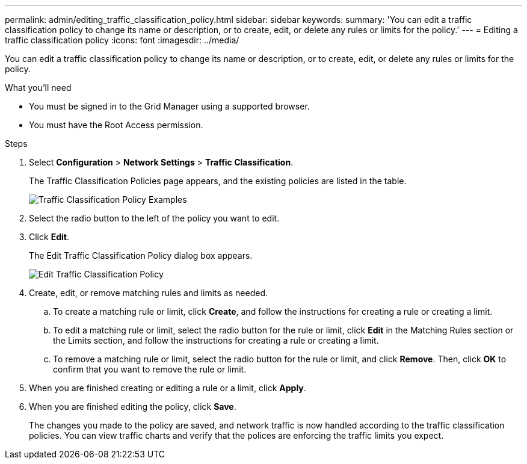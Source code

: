 ---
permalink: admin/editing_traffic_classification_policy.html
sidebar: sidebar
keywords: 
summary: 'You can edit a traffic classification policy to change its name or description, or to create, edit, or delete any rules or limits for the policy.'
---
= Editing a traffic classification policy
:icons: font
:imagesdir: ../media/

[.lead]
You can edit a traffic classification policy to change its name or description, or to create, edit, or delete any rules or limits for the policy.

.What you'll need

* You must be signed in to the Grid Manager using a supported browser.
* You must have the Root Access permission.

.Steps

. Select *Configuration* > *Network Settings* > *Traffic Classification*.
+
The Traffic Classification Policies page appears, and the existing policies are listed in the table.
+
image::../media/traffic_classification_policies_main_screen_w_examples.png[Traffic Classification Policy Examples]

. Select the radio button to the left of the policy you want to edit.
. Click *Edit*.
+
The Edit Traffic Classification Policy dialog box appears.
+
image::../media/traffic_classification_policy_edit.png[Edit Traffic Classification Policy]

. Create, edit, or remove matching rules and limits as needed.
 .. To create a matching rule or limit, click *Create*, and follow the instructions for creating a rule or creating a limit.
 .. To edit a matching rule or limit, select the radio button for the rule or limit, click *Edit* in the Matching Rules section or the Limits section, and follow the instructions for creating a rule or creating a limit.
 .. To remove a matching rule or limit, select the radio button for the rule or limit, and click *Remove*. Then, click *OK* to confirm that you want to remove the rule or limit.
. When you are finished creating or editing a rule or a limit, click *Apply*.
. When you are finished editing the policy, click *Save*.
+
The changes you made to the policy are saved, and network traffic is now handled according to the traffic classification policies. You can view traffic charts and verify that the polices are enforcing the traffic limits you expect.
